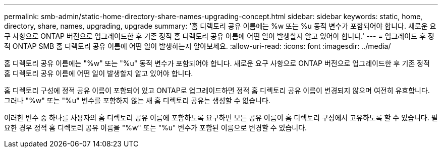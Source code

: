 ---
permalink: smb-admin/static-home-directory-share-names-upgrading-concept.html 
sidebar: sidebar 
keywords: static, home, directory, share, names, upgrading, upgrade 
summary: '홈 디렉토리 공유 이름에는 %w 또는 %u 동적 변수가 포함되어야 합니다. 새로운 요구 사항으로 ONTAP 버전으로 업그레이드한 후 기존 정적 홈 디렉토리 공유 이름에 어떤 일이 발생할지 알고 있어야 합니다.' 
---
= 업그레이드 후 정적 ONTAP SMB 홈 디렉토리 공유 이름에 어떤 일이 발생하는지 알아보세요.
:allow-uri-read: 
:icons: font
:imagesdir: ../media/


[role="lead"]
홈 디렉토리 공유 이름에는 "%w" 또는 "%u" 동적 변수가 포함되어야 합니다. 새로운 요구 사항으로 ONTAP 버전으로 업그레이드한 후 기존 정적 홈 디렉토리 공유 이름에 어떤 일이 발생할지 알고 있어야 합니다.

홈 디렉토리 구성에 정적 공유 이름이 포함되어 있고 ONTAP로 업그레이드하면 정적 홈 디렉토리 공유 이름이 변경되지 않으며 여전히 유효합니다. 그러나 "%w" 또는 "%u" 변수를 포함하지 않는 새 홈 디렉토리 공유는 생성할 수 없습니다.

이러한 변수 중 하나를 사용자의 홈 디렉토리 공유 이름에 포함하도록 요구하면 모든 공유 이름이 홈 디렉토리 구성에서 고유하도록 할 수 있습니다. 필요한 경우 정적 홈 디렉토리 공유 이름을 "%w" 또는 "%u" 변수가 포함된 이름으로 변경할 수 있습니다.
